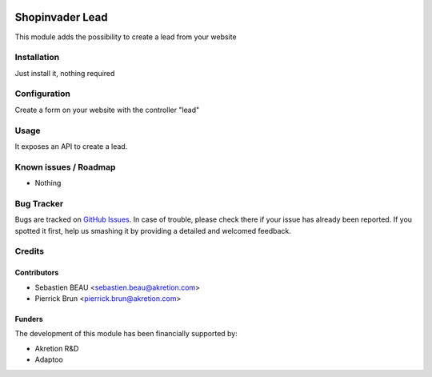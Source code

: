 .. image:: https://img.shields.io/badge/licence-AGPL--3-blue.svg
   :target: http://www.gnu.org/licenses/agpl-3.0-standalone.html
   :alt: License: AGPL-3

=================
Shopinvader Lead
=================

This module adds the possibility to create a lead from your website

Installation
============

Just install it, nothing required

Configuration
=============

Create a form on your website with the controller "lead"


Usage
=====

It exposes an API to create a lead.

Known issues / Roadmap
======================

* Nothing

Bug Tracker
===========

Bugs are tracked on `GitHub Issues
<https://github.com/akretion/odoo-shopinvader/issues>`_. In case of trouble, please
check there if your issue has already been reported. If you spotted it first,
help us smashing it by providing a detailed and welcomed feedback.

Credits
=======

Contributors
------------

* Sebastien BEAU <sebastien.beau@akretion.com>
* Pierrick Brun <pierrick.brun@akretion.com>

Funders
-------

The development of this module has been financially supported by:

* Akretion R&D
* Adaptoo
